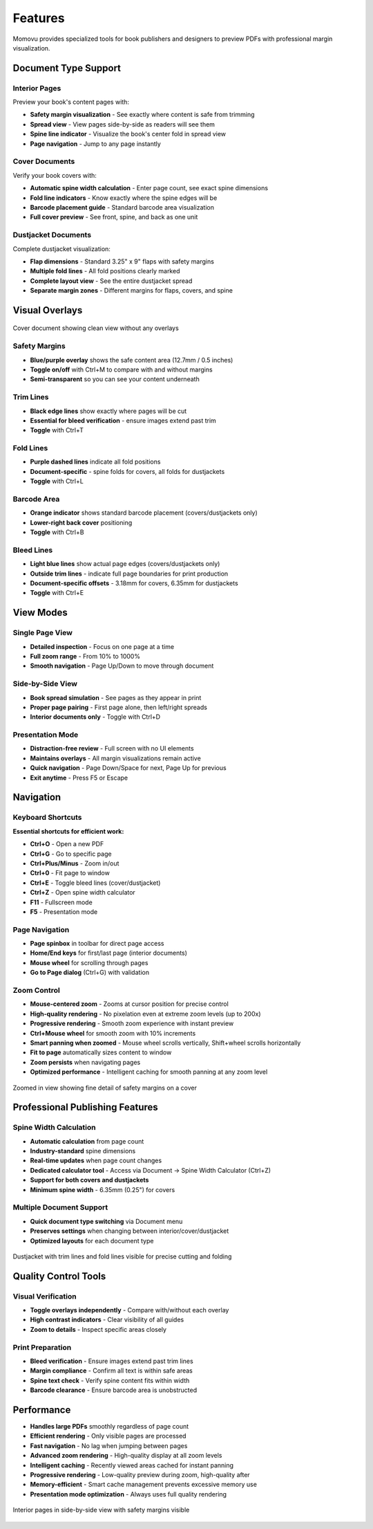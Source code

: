========
Features
========

Momovu provides specialized tools for book publishers and designers to preview PDFs with professional margin visualization.

Document Type Support
=====================

Interior Pages
--------------

Preview your book's content pages with:

* **Safety margin visualization** - See exactly where content is safe from trimming
* **Spread view** - View pages side-by-side as readers will see them
* **Spine line indicator** - Visualize the book's center fold in spread view
* **Page navigation** - Jump to any page instantly

Cover Documents
---------------

Verify your book covers with:

* **Automatic spine width calculation** - Enter page count, see exact spine dimensions
* **Fold line indicators** - Know exactly where the spine edges will be
* **Barcode placement guide** - Standard barcode area visualization
* **Full cover preview** - See front, spine, and back as one unit

Dustjacket Documents
--------------------

Complete dustjacket visualization:

* **Flap dimensions** - Standard 3.25" x 9" flaps with safety margins
* **Multiple fold lines** - All fold positions clearly marked
* **Complete layout view** - See the entire dustjacket spread
* **Separate margin zones** - Different margins for flaps, covers, and spine

Visual Overlays
===============

.. figure:: _static/screenshots/cover-clean.png
   :align: center
   :alt: Cover document without overlays
   :width: 80%

   Cover document showing clean view without any overlays

Safety Margins
--------------

* **Blue/purple overlay** shows the safe content area (12.7mm / 0.5 inches)
* **Toggle on/off** with Ctrl+M to compare with and without margins
* **Semi-transparent** so you can see your content underneath

Trim Lines
----------

* **Black edge lines** show exactly where pages will be cut
* **Essential for bleed verification** - ensure images extend past trim
* **Toggle** with Ctrl+T

Fold Lines
----------

* **Purple dashed lines** indicate all fold positions
* **Document-specific** - spine folds for covers, all folds for dustjackets
* **Toggle** with Ctrl+L

Barcode Area
------------

* **Orange indicator** shows standard barcode placement (covers/dustjackets only)
* **Lower-right back cover** positioning
* **Toggle** with Ctrl+B

Bleed Lines
-----------

* **Light blue lines** show actual page edges (covers/dustjackets only)
* **Outside trim lines** - indicate full page boundaries for print production
* **Document-specific offsets** - 3.18mm for covers, 6.35mm for dustjackets
* **Toggle** with Ctrl+E

View Modes
==========

Single Page View
----------------

* **Detailed inspection** - Focus on one page at a time
* **Full zoom range** - From 10% to 1000%
* **Smooth navigation** - Page Up/Down to move through document

Side-by-Side View
-----------------

* **Book spread simulation** - See pages as they appear in print
* **Proper page pairing** - First page alone, then left/right spreads
* **Interior documents only** - Toggle with Ctrl+D

Presentation Mode
-----------------

* **Distraction-free review** - Full screen with no UI elements
* **Maintains overlays** - All margin visualizations remain active
* **Quick navigation** - Page Down/Space for next, Page Up for previous
* **Exit anytime** - Press F5 or Escape

Navigation
==========

Keyboard Shortcuts
------------------

**Essential shortcuts for efficient work:**

* **Ctrl+O** - Open a new PDF
* **Ctrl+G** - Go to specific page
* **Ctrl+Plus/Minus** - Zoom in/out
* **Ctrl+0** - Fit page to window
* **Ctrl+E** - Toggle bleed lines (cover/dustjacket)
* **Ctrl+Z** - Open spine width calculator
* **F11** - Fullscreen mode
* **F5** - Presentation mode

Page Navigation
---------------

* **Page spinbox** in toolbar for direct page access
* **Home/End keys** for first/last page (interior documents)
* **Mouse wheel** for scrolling through pages
* **Go to Page dialog** (Ctrl+G) with validation

Zoom Control
------------

* **Mouse-centered zoom** - Zooms at cursor position for precise control
* **High-quality rendering** - No pixelation even at extreme zoom levels (up to 200x)
* **Progressive rendering** - Smooth zoom experience with instant preview
* **Ctrl+Mouse wheel** for smooth zoom with 10% increments
* **Smart panning when zoomed** - Mouse wheel scrolls vertically, Shift+wheel scrolls horizontally
* **Fit to page** automatically sizes content to window
* **Zoom persists** when navigating pages
* **Optimized performance** - Intelligent caching for smooth panning at any zoom level

.. figure:: _static/screenshots/zoomed-margin-detail.png
   :align: center
   :alt: Zoomed view showing margin detail
   :width: 80%

   Zoomed in view showing fine detail of safety margins on a cover

Professional Publishing Features
================================

Spine Width Calculation
-----------------------

* **Automatic calculation** from page count
* **Industry-standard** spine dimensions
* **Real-time updates** when page count changes
* **Dedicated calculator tool** - Access via Document → Spine Width Calculator (Ctrl+Z)
* **Support for both covers and dustjackets**
* **Minimum spine width** - 6.35mm (0.25") for covers

Multiple Document Support
-------------------------

* **Quick document type switching** via Document menu
* **Preserves settings** when changing between interior/cover/dustjacket
* **Optimized layouts** for each document type


.. figure:: _static/screenshots/dustjacket-trim-fold.png
   :align: center
   :alt: Dustjacket showing trim lines and fold lines
   :width: 80%

   Dustjacket with trim lines and fold lines visible for precise cutting and folding

Quality Control Tools
=====================

Visual Verification
-------------------

* **Toggle overlays independently** - Compare with/without each overlay
* **High contrast indicators** - Clear visibility of all guides
* **Zoom to details** - Inspect specific areas closely

Print Preparation
-----------------

* **Bleed verification** - Ensure images extend past trim lines
* **Margin compliance** - Confirm all text is within safe areas
* **Spine text check** - Verify spine content fits within width
* **Barcode clearance** - Ensure barcode area is unobstructed

Performance
===========

* **Handles large PDFs** smoothly regardless of page count
* **Efficient rendering** - Only visible pages are processed
* **Fast navigation** - No lag when jumping between pages
* **Advanced zoom rendering** - High-quality display at all zoom levels
* **Intelligent caching** - Recently viewed areas cached for instant panning
* **Progressive rendering** - Low-quality preview during zoom, high-quality after
* **Memory-efficient** - Smart cache management prevents excessive memory use
* **Presentation mode optimization** - Always uses full quality rendering

.. figure:: _static/screenshots/interior-margins.png
   :align: center
   :alt: Interior pages showing safety margins
   :width: 80%

   Interior pages in side-by-side view with safety margins visible
